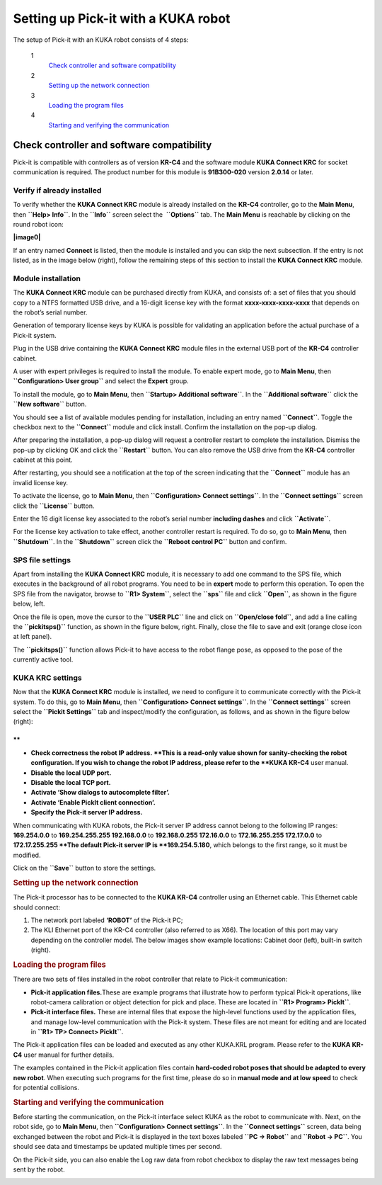 Setting up Pick-it with a KUKA robot
====================================

The setup of Pick-it with an KUKA robot consists of 4 steps:

 1
    `Check controller and software compatibility <#chapter00>`__
 2
    `Setting up the network connection <#chapter01>`__
 3
    `Loading the program files <#chapter02>`__
 4
    `Starting and verifying the communication <#chapter03>`__

Check controller and software compatibility
-------------------------------------------

Pick-it is compatible with controllers as of version **KR-C4** and the
software module **KUKA Connect KRC** for socket communication is
required. The product number for this module is **91B300-020** version
**2.0.14** or later.

Verify if already installed
~~~~~~~~~~~~~~~~~~~~~~~~~~~

To verify whether the **KUKA Connect KRC** module is already installed
on the **KR-C4** controller, go to the **Main Menu**,
then \ **``Help> Info``**. In the **``Info``** screen select the
 **``Options``** tab. The **Main Menu** is reachable by clicking on the
round robot icon:

**|image0|**

If an entry named **Connect** is listed, then the module is installed
and you can skip the next subsection. If the entry is not listed, as in
the image below (right), follow the remaining steps of this section to
install the **KUKA Connect KRC** module.

|image1|

Module installation
~~~~~~~~~~~~~~~~~~~

The **KUKA Connect KRC** module can be purchased directly from KUKA, and
consists of: a set of files that you should copy to a NTFS formatted USB
drive, and a 16-digit license key with the format
**xxxx-xxxx-xxxx-xxxx** that depends on the robot’s serial number.

Generation of temporary license keys by KUKA is possible for validating
an application before the actual purchase of a Pick-it system.

Plug in the USB drive containing the **KUKA Connect KRC** module files
in the external USB port of the **KR-C4** controller cabinet.

|image2|

A user with expert privileges is required to install the module. To
enable expert mode, go to **Main Menu**, then
**``Configuration> User group``** and select the **Expert** group.

|image3|

To install the module, go to **Main Menu**, then
**``Startup> Additional software``**. In the **``Additional software``**
click the **``New software``** button.

|image4|

You should see a list of available modules pending for installation,
including an entry named **``Connect``**. Toggle the checkbox next to
the **``Connect``** module and click install. Confirm the installation
on the pop-up dialog.

|image5|

After preparing the installation, a pop-up dialog will request a
controller restart to complete the installation. Dismiss the pop-up by
clicking OK and click the **``Restart``** button. You can also remove
the USB drive from the **KR-C4** controller cabinet at this point.

|image6|

After restarting, you should see a notification at the top of the screen
indicating that the **``Connect``** module has an invalid license key.

|image7|

To activate the license, go to **Main Menu**, then
**``Configuration> Connect settings``**. In the **``Connect settings``**
screen click the **``License``** button.

|image8|

Enter the 16 digit license key associated to the robot’s serial number
**including dashes** and click **``Activate``**.

|image9|

For the license key activation to take effect, another controller
restart is required. To do so, go to **Main Menu**, then
**``Shutdown``**. In the **``Shutdown``** screen click the
**``Reboot control PC``** button and confirm.

|image10|

SPS file settings
~~~~~~~~~~~~~~~~~

Apart from installing the **KUKA Connect KRC** module, it is necessary
to add one command to the SPS file, which executes in the background of
all robot programs. You need to be in **expert** mode to perform this
operation. To open the SPS file from the navigator, browse to
**``R1> System``**, select the **``sps``** file and click **``Open``**,
as shown in the figure below, left.

Once the file is open, move the cursor to the **``USER PLC``** line and
click on **``Open/close fold``**, and add a line calling the
**``pickitsps()``** function, as shown in the figure below, right.
Finally, close the file to save and exit (orange close icon at left
panel).

|image11|

The **``pickitsps()``** function allows Pick-it to have access to the
robot flange pose, as opposed to the pose of the currently active tool.

|image12|

KUKA KRC settings
~~~~~~~~~~~~~~~~~

Now that the **KUKA Connect KRC** module is installed, we need to
configure it to communicate correctly with the Pick-it system. To do
this, go to **Main Menu**, then **``Configuration> Connect settings``**.
In the **``Connect settings``** screen select the
**``Pickit Settings``** tab and inspect/modify the configuration, as
follows, and as shown in the figure below (right):

|image13|

.. raw:: html

   <div>

**
**

-  **Check correctness the robot IP address. **\ This is a read-only
   value shown for sanity-checking the robot configuration. If you wish
   to change the robot IP address, please refer to the **KUKA KR-C4**
   user manual.
-  **Disable the local UDP port.**
-  **Disable the local TCP port.**
-  **Activate ‘Show dialogs to autocomplete filter’.**
-  **Activate ‘Enable PickIt client connection’.**
-  **Specify the Pick-it server IP address.**

| When communicating with KUKA robots, the Pick-it server IP address
  cannot belong to the following IP ranges:
| **169.254.0.0** to **169.254.255.255
  192.168.0.0** to **192.168.0.255
  172.16.0.0** to **172.16.255.255
  172.17.0.0** to **172.17.255.255
  **\ The default Pick-it server IP is **169.254.5.180**, which belongs
  to the first range, so it must be modified.

Click on the **``Save``** button to store the settings.

.. rubric:: Setting up the network connection
   :name: chapter01

The Pick-it processor has to be connected to the **KUKA KR-C4**
controller using an Ethernet cable. This Ethernet cable should connect:

#. The network port labeled **‘ROBOT’** of the Pick-it PC;
#. The KLI Ethernet port of the KR-C4 controller (also referred to as
   X66). The location of this port may vary depending on the controller
   model. The below images show example locations: Cabinet door (left),
   built-in switch (right).

|image14|

.. rubric:: Loading the program files
   :name: chapter02

There are two sets of files installed in the robot controller that
relate to Pick-it communication:

-  **Pick-it application files.**\ These are example programs that
   illustrate how to perform typical Pick-it operations, like
   robot-camera calibration or object detection for pick and place.
   These are located in **``R1> Program> PickIt``**.
-  **Pick-it interface files.** These are internal files that expose the
   high-level functions used by the application files, and manage
   low-level communication with the Pick-it system. These files are not
   meant for editing and are located in **``R1> TP> Connect> PickIt``**.

The Pick-it application files can be loaded and executed as any other
KUKA.KRL program. Please refer to the **KUKA KR-C4** user manual for
further details.

The examples contained in the Pick-it application files contain
**hard-coded robot poses that should be adapted to every new robot**.
When executing such programs for the first time, please do so in
**manual mode and at low speed** to check for potential collisions.

.. rubric:: Starting and verifying the communication
   :name: chapter03

Before starting the communication, on the Pick-it interface select KUKA
as the robot to communicate with. Next, on the robot side, go to **Main
Menu**, then **``Configuration> Connect settings``**. In the
**``Connect settings``** screen, data being exchanged between the robot
and Pick-it is displayed in the text boxes labeled **``PC -> Robot``**
and **``Robot -> PC``**. You should see data and timestamps be updated
multiple times per second.

|image15|

On the Pick-it side, you can also enable the Log raw data from robot
checkbox to display the raw text messages being sent by the robot.

|image16|

.. raw:: html

   </div>

.. |image0| image:: https://s3.amazonaws.com/helpscout.net/docs/assets/583bf3f79033600698173725/images/598db351042863033a1be754/file-hIWiAmMSzz.png
   :class: noBdr
.. |image1| image:: https://lh5.googleusercontent.com/HEOuW279eBSXSCrjj_-J7Y5GH9F1zWEB3KUcfypORAyV1iN2orq9gk_Xo4qC07ibV9HxS31v8OlUeEQExNXv3ul0lg12tJEIF8E7xhltodo-RS7MEDcqfmRmhcFeHSZCi3pJeO-L
.. |image2| image:: https://s3.amazonaws.com/helpscout.net/docs/assets/583bf3f79033600698173725/images/598dba912c7d3a73488be830/file-7nKYl4quBC.png
.. |image3| image:: https://lh4.googleusercontent.com/M0tmwrzyr97yW6b8kGiiCS0fOYN3AEq3kSG-RNzi1Ae-3_1CKuSu2lgGfSqGXGHoiu5YOPMiFiYkMg-zQMJ2jkkMNgtnlvk5ywVgZzUuD6CmAA53aT4wM9ENVbVQ6Q5LaT9Wjt0c
.. |image4| image:: https://lh6.googleusercontent.com/X-RLuOc-5n1Dv9HAqDWfDT9zPLldkrC4whYJN_vFsQ8QG4On4dsqFMVeqYV_xhYiPW5HdJbAJWhDs0v9F49HGpAagr1s5qfXB4yD7YOBL1G5vy5BHVtlylm3dZhfiCwddNFQVma2
.. |image5| image:: https://lh4.googleusercontent.com/q2CEzUAATtewy-8dmrtMlAmGahXInGsqyYx327GuCVmXY5PZFoJMLGetNkXLlv9F_XhcLCpaSLpl92-0c4TYFAMd_A-syJpCYfPOIa-ERV0vipTzcYZEQacWLYRqkvsuBbXfG2Hr
.. |image6| image:: https://lh3.googleusercontent.com/EUICs9LxHMd23dSDtDtv32yX6FGThuado1fUTBKfwGnkJ4Y_zL9mXessCHf7jC7uDuXPE_2Vb6f7cAT_LboQAK7DSjHo6Ug7SJgw6shPqLTW0cRr2VznDoCyo0mucSQd8OJ6xyYU
.. |image7| image:: https://s3.amazonaws.com/helpscout.net/docs/assets/583bf3f79033600698173725/images/598dbdec042863033a1be7f1/file-E0Gdyqaqyd.png
.. |image8| image:: https://lh6.googleusercontent.com/gdEphYeptKs-DhBhbnZeiTxlWbfEBfDVy-48xhFSFGNYGJXHTCRHR1FUXFIcLlcjoS0h2eBmoNH78U31q1lllOlnQJlIqkgIx6nSWWUE1Q6EcyXy8zYShRhF774vl4_BgIZtBv9I
.. |image9| image:: https://lh3.googleusercontent.com/ulT1LOCf1p_5cnm5TmhmokAnYkSgvONx2sJ3htDTiQwgyeP6HYEgfK3mNh1OQvF-KySBl5FEdXhooITQqnLpjejaYFdfF84nnOvj67GrBxnaVvmAWX2MF4o9jFzYYIuxmJFF4gAl
.. |image10| image:: https://lh6.googleusercontent.com/T8pmNRrrrt-ey5Ykk-9HcBtbzV3gNDZRZlRkg_SmivPl5CLdOa4E0-gvpzAwKhA2pZxmYV0Sc-Y00gy1XHR10A-505qkFFxPLPweo6KWwnbPUhBHiMPV6alsM94imTA8Lz6pskxe
.. |image11| image:: https://s3.amazonaws.com/helpscout.net/docs/assets/583bf3f79033600698173725/images/598dc1282c7d3a73488be886/file-uRW4lGZcCd.png
   :class: noBdr
.. |image12| image:: https://lh5.googleusercontent.com/2lMqy1osuvMNUQ-Hd-FpRtLFj-Le2L_EWi3DbsVCQrVjnyZFbGPP6HyY5fzOgso7oUGH8RASBUcaKb0EAARe3n0LzJa8g8JgZKXeSFrWfhDRcvtv4CpCOk0NROBQFEEvE2Cccdvf
.. |image13| image:: https://lh6.googleusercontent.com/q0XXskuMWL5Mb0iApmFyPnAQumvDYSX66lHGlT_u19k4CPE0rcNlMZjPSzZywdWzaqKKXN_2G9me9XtkuwjXlwyLfnXmNbcVk1ub-qRhUo-iGg3_WeGdzTt5Ei2XkHnpU_Trxili
.. |image14| image:: https://s3.amazonaws.com/helpscout.net/docs/assets/583bf3f79033600698173725/images/598dc6a02c7d3a73488be8cd/file-lCsVqNyQ09.png
.. |image15| image:: https://s3.amazonaws.com/helpscout.net/docs/assets/583bf3f79033600698173725/images/598dcbd12c7d3a73488be913/file-me7AClcPAH.png
.. |image16| image:: https://lh3.googleusercontent.com/-xsVjbkGM_SlhG_iHk13OgApD9D529Uoh_Ah9SgL_KGtTiKDpHulj9dSqXK5tkQ1RA7qXJUdtxMjpW8h3_EQO6yeTDzZE-JoQwIcSzGkkGeLMpcY7ftgeRzj8MJOi24sFqsl0zIg

